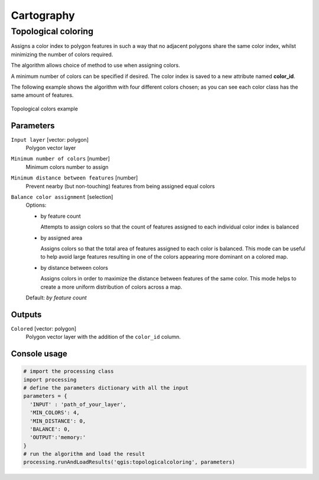 .. only:: html

   |updatedisclaimer|

Cartography
============

.. only:: html

   .. contents::
      :local:
      :depth: 1

.. _qgistopologicalcoloring:

Topological coloring
--------------------
Assigns a color index to polygon features in such a way that no adjacent polygons
share the same color index, whilst minimizing the number of colors required.

The algorithm allows choice of method to use when assigning colors.

A minimum number of colors can be specified if desired. The color index is saved
to a new attribute named **color_id**.

The following example shows the algorithm with four different colors chosen; as you
can see each color class has the same amount of features.

.. figure:: /static/user_manual/processing_algs/qgis/topological_color.png
  :align: center

  Topological colors example

Parameters
..........

``Input layer`` [vector: polygon]
  Polygon vector layer

``Minimum number of colors`` [number]
  Minimum colors number to assign

``Minimum distance between features`` [number]
  Prevent nearby (but non-touching) features from being assigned equal colors

``Balance color assignment`` [selection]
  Options:

  * by feature count

    Attempts to assign colors so that the count of features assigned to each
    individual color index is balanced

  * by assigned area

    Assigns colors so that the total area of features assigned to each color is
    balanced. This mode can be useful to help avoid large features resulting in
    one of the colors appearing more dominant on a colored map.


  * by distance between colors

    Assigns colors in order to maximize the distance between features of the same
    color. This mode helps to create a more uniform distribution of colors across
    a map.

  Default: *by feature count*

Outputs
.......

``Colored`` [vector: polygon]
  Polygon vector layer with the addition of the ``color_id`` column.

Console usage
.............

.. code-block:: python

  # import the processing class
  import processing
  # define the parameters dictionary with all the input
  parameters = {
    'INPUT' : 'path_of_your_layer',
    'MIN_COLORS': 4,
    'MIN_DISTANCE': 0,
    'BALANCE': 0,
    'OUTPUT':'memory:'
  }
  # run the algorithm and load the result
  processing.runAndLoadResults('qgis:topologicalcoloring', parameters)
